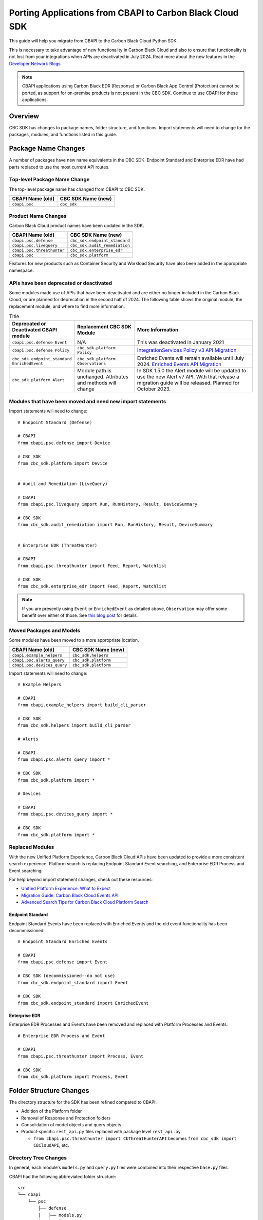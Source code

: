 Porting Applications from CBAPI to Carbon Black Cloud SDK
=========================================================

This guide will help you migrate from CBAPI to the Carbon Black Cloud Python SDK.

This is necessary to take advantage of new functionality in Carbon Black Cloud and also to ensure
that functionality is not lost from your integrations when APIs are deactivated in July 2024.  Read more
about the new features in the `Developer Network Blogs <https://developer.carbonblack.com/blog/>`_.

.. note::

    CBAPI applications using Carbon Black EDR (Response) or Carbon Black App Control (Protection) cannot be ported,
    as support for on-premise products is not present in the CBC SDK. Continue to use CBAPI for these applications.

Overview
--------

CBC SDK has changes to package names, folder structure, and functions. Import statements will need to change for the
packages, modules, and functions listed in this guide.

Package Name Changes
--------------------

A number of packages have new name equivalents in the CBC SDK. Endpoint Standard and Enterprise EDR have had parts
replaced to use the most current API routes.

Top-level Package Name Change
^^^^^^^^^^^^^^^^^^^^^^^^^^^^^

The top-level package name has changed from CBAPI to CBC SDK.

+-----------------+--------------------+
| CBAPI Name (old)| CBC SDK Name (new) |
+=================+====================+
| ``cbapi.psc``   | ``cbc_sdk``        |
+-----------------+--------------------+

Product Name Changes
^^^^^^^^^^^^^^^^^^^^

Carbon Black Cloud product names have been updated in the SDK.

+----------------------------+-------------------------------+
| CBAPI Name (old)           | CBC SDK Name (new)            |
+============================+===============================+
| ``cbapi.psc.defense``      | ``cbc_sdk.endpoint_standard`` |
+----------------------------+-------------------------------+
| ``cbapi.psc.livequery``    | ``cbc_sdk.audit_remediation`` |
+----------------------------+-------------------------------+
| ``cbapi.psc.threathunter`` | ``cbc_sdk.enterprise_edr``    |
+----------------------------+-------------------------------+
| ``cbapi.psc``              | ``cbc_sdk.platform``          |
+----------------------------+-------------------------------+

Features for new products such as Container Security and Workload Security have also been added in the appropriate
namespace.

APIs have been deprecated or deactivated
^^^^^^^^^^^^^^^^^^^^^^^^^^^^^^^^^^^^^^^^

Some modules made use of APIs that have been deactivated and are either no longer included in the Carbon Black Cloud,
or are planned for deprecation in the second half of 2024.  The following table shows
the original module, the replacement module, and where to find more information.


.. list-table:: Title
   :widths: 25 25 50
   :header-rows: 1

   * - Deprecated or Deactivated CBAPI module
     - Replacement CBC SDK Module
     - More Information
   * -  ``cbapi.psc.defense Event``
     -  N/A
     -  This was deactivated in January 2021
   * -  ``cbapi.psc.defense Policy``
     -  ``cbc_sdk.platform Policy``
     -  `IntegrationServices Policy v3 API Migration <https://developer.carbonblack.com/reference/carbon-black-cloud/guides/api-migration/policy-migration/>`_
   * -  ``cbc_sdk.endpoint_standard EnrichedEvent``
     -  ``cbc_sdk.platform Observations``
     -  Enriched Events will remain available until July 2024. `Enriched Events API Migration <https://developer.carbonblack.com/reference/carbon-black-cloud/guides/api-migration/observations-migration/>`_
   * -  ``cbc_sdk.platform Alert``
     -  Module path is unchanged. Attributes and methods will change
     - In SDK 1.5.0 the Alert module will be updated to use the new Alert v7 API.  With that release a migration guide will be released. Planned for October 2023.




+-------------------------------+-------------------------------+----------------------------------------------+
|  Deprecated or Deactivated    |           Replacement         |              More Information                |
|        CBAPI module           |         CBC SDK Module        |                                              |
+===============================+===============================+==============================================+
| ``cbapi.psc.defense Event``   |            N/A                | This was deactivated in January 2021         |
+-------------------------------+----------------------------------+-------------------------------------------+
| ``cbapi.psc.defense Policy``  |  ``cbc_sdk.platform Policy``  | `IntegrationServices Policy v3 API Migration <https://developer.carbonblack.com/reference/carbon-black-cloud/guides/api-migration/policy-migration/>`_ |
+-------------------------------+-------------------------------+----------------------------------------------+
| ``cbc_sdk.endpoint_standard`` |      ``cbc_sdk.platform``     | Enriched Events will remain available until July 2024 |
|       ``EnrichedEvent``       |        ``Observations``       | `Enriched Events API Migration <https://developer.carbonblack.com/reference/carbon-black-cloud/guides/api-migration/observations-migration/>`_ |
+-------------------------------+----------------------------------+---------------------------------------------+
|     ``cbc_sdk.platform``      | * Module is unchanged        | In SDK 1.5.0 the Alert module will be updated   |
|           ``Alert``           | * Attributes and Methods     | to use the new Alert v7 API.  With that release |
|                               |     will change              | a migration guide will be released. Planned for |
|                               |                              | October 2023                                    |
+-------------------------------+----------------------------------+-------------------------------------------+




Modules that have been moved and need new import statements
^^^^^^^^^^^^^^^^^^^^^^^^^^^^^^^^^^^^^^^^^^^^^^^^^^^^^^^^^^^

Import statements will need to change::

    # Endpoint Standard (Defense)

    # CBAPI
    from cbapi.psc.defense import Device

    # CBC SDK
    from cbc_sdk.platform import Device


    # Audit and Remediation (LiveQuery)

    # CBAPI
    from cbapi.psc.livequery import Run, RunHistory, Result, DeviceSummary

    # CBC SDK
    from cbc_sdk.audit_remediation import Run, RunHistory, Result, DeviceSummary


    # Enterprise EDR (ThreatHunter)

    # CBAPI
    from cbapi.psc.threathunter import Feed, Report, Watchlist

    # CBC SDK
    from cbc_sdk.enterprise_edr import Feed, Report, Watchlist

.. note::

    If you are presently using ``Event`` or ``EnrichedEvent`` as detailed above, ``Observation`` may offer some benefit
    over either of those.  See
    `this blog post <https://developer.carbonblack.com/2023/07/how-to-take-advantage-of-the-new-observations-api/>`_
    for details.

Moved Packages and Models
^^^^^^^^^^^^^^^^^^^^^^^^^

Some modules have been moved to a more appropriate location.

+-----------------------------+------------------------------+
| CBAPI Name (old)            | CBC SDK Name (new)           |
+=============================+==============================+
| ``cbapi.example_helpers``   | ``cbc_sdk.helpers``          |
+-----------------------------+------------------------------+
| ``cbapi.psc.alerts_query``  | ``cbc_sdk.platform``         |
+-----------------------------+------------------------------+
| ``cbapi.psc.devices_query`` | ``cbc_sdk.platform``         |
+-----------------------------+------------------------------+

Import statements will need to change::

    # Example Helpers

    # CBAPI
    from cbapi.example_helpers import build_cli_parser

    # CBC SDK
    from cbc_sdk.helpers import build_cli_parser

    # Alerts

    # CBAPI
    from cbapi.psc.alerts_query import *

    # CBC SDK
    from cbc_sdk.platform import *

    # Devices

    # CBAPI
    from cbapi.psc.devices_query import *

    # CBC SDK
    from cbc_sdk.platform import *

Replaced Modules
^^^^^^^^^^^^^^^^

With the new Unified Platform Experience, Carbon Black Cloud APIs have been updated to provide a more consistent search
experience.  Platform search is replacing Endpoint Standard Event searching, and Enterprise EDR Process and Event
searching.

For help beyond import statement changes, check out these resources:

* `Unified Platform Experience: What to Expect`_
* `Migration Guide: Carbon Black Cloud Events API`_
* `Advanced Search Tips for Carbon Black Cloud Platform Search`_

.. _`Unified Platform Experience: What to Expect`: https://community.carbonblack.com/t5/Carbon-Black-Cloud-Discussions/Unified-Platform-Experience-What-to-Expect/m-p/95699#M666
.. _`Migration Guide: Carbon Black Cloud Events API`: https://community.carbonblack.com/t5/Developer-Relations/Migration-Guide-Carbon-Black-Cloud-Events-API/m-p/95915/thread-id/2519
.. _`Advanced Search Tips for Carbon Black Cloud Platform Search`: https://community.carbonblack.com/t5/Carbon-Black-Cloud-Knowledge/Advanced-search-tips-for-Carbon-Black-Cloud-Platform-Search/ta-p/93230

Endpoint Standard
"""""""""""""""""

Endpoint Standard Events have been replaced with Enriched Events and the old event functionality has been
decommissioned::

    # Endpoint Standard Enriched Events

    # CBAPI
    from cbapi.psc.defense import Event

    # CBC SDK (decommissioned--do not use)
    from cbc_sdk.endpoint_standard import Event

    # CBC SDK
    from cbc_sdk.endpoint_standard import EnrichedEvent

Enterprise EDR
""""""""""""""

Enterprise EDR Processes and Events have been removed and replaced with Platform Processes and Events::

    # Enterprise EDR Process and Event

    # CBAPI
    from cbapi.psc.threathunter import Process, Event

    # CBC SDK
    from cbc_sdk.platform import Process, Event

Folder Structure Changes
------------------------

The directory structure for the SDK has been refined compared to CBAPI.

* Addition of the Platform folder
* Removal of Response and Protection folders
* Consolidation of model objects and query objects
* Product-specific ``rest_api.py`` files replaced with package level ``rest_api.py``

  * ``from cbapi.psc.threathunter import CbThreatHunterAPI`` becomes ``from cbc_sdk import CBCloudAPI``, etc.

Directory Tree Changes
^^^^^^^^^^^^^^^^^^^^^^

In general, each module's ``models.py`` and ``query.py`` files were combined into their respective ``base.py`` files.

CBAPI had the following abbreviated folder structure::

    src
    └── cbapi
        └── psc
            ├── defense
            │   ├── models.py
            │   │   ├── Device
            │   │   ├── Event
            │   │   └── Policy
            │   └── rest_api.py
            │       └── CbDefenseAPI
            ├── livequery
            │   ├── models.py
            │   │   ├── Run
            │   │   ├── RunHistory
            │   │   ├── Result
            │   │   ├── ResultFacet
            │   │   ├── DeviceSummary
            │   │   └── DeviceSummaryFacet
            │   └── rest_api.py
            │       └── CbLiveQueryAPI
            └── threathunter
                ├── models.py
                │   ├── Process
                │   ├── Event
                │   ├── Tree
                │   ├── Feed
                │   ├── Report
                │   ├── IOC
                │   ├── IOC_V2
                │   ├── Watchlist
                │   ├── ReportSeverity
                │   ├── Binary
                │   └── Downloads
                └── rest_api.py
                    └── CbThreatHunterAPI

Each product had a ``models.py`` and ``rest_api.py`` file.

CBC SDK has the following abbreviated folder structure::

    src
    └── cbc_sdk
        ├── audit_remediation
        │   └── base.py
        │       ├── Run
        │       ├── RunHistory
        │       ├── Result
        │       ├── ResultFacet
        │       ├── DeviceSummary
        │       └── DeviceSummaryFacet
        ├── endpoint_standard
        │   └── base.py
        │       ├── Device
        │       ├── Event
        │       ├── Policy
        │       ├── EnrichedEvent
        │       └── EnrichedEventFacet
        ├── enterprise_edr
        │   ├── base.py
        │   ├── threat_intelligence.py
        │   │   ├── Watchlist
        │   │   ├── Feed
        │   │   ├── Report
        │   │   ├── ReportSeverity
        │   │   ├── IOC
        │   │   └── IOC_V2
        │   └── ubs.py
        │       ├── Binary
        │       └── Downloads
        └── platform
        │   ├── alerts.py
        │   │    ├── WatchlistAlert
        │   │    ├── CBAnalyticsAlert
        │   │    ├── Workflow
        │   │    └── WorkflowStatus
        │   ├── processes.py
        │   │    ├── Process
        │   │    ├── ProcessFacet
        │   ├── events.py
        │   │    ├── Event
        │   │    └── EventFacet
        │   └── devices.py
        │       └── Device
        └── rest_api.py
            └── CBCloudAPI.py

Now, each product has either a ``base.py`` file with all of its objects, or categorized files like
``platform.alerts.py`` and ``platform.devices.py``.  The package level ``rest_api.py`` replaced each product-specific
``rest_api.py`` file.

Function Changes
----------------

**Helper Functions:**

+--------------------------------------------------------+-------------------------------------------+
| CBAPI Name (old)                                       | CBC SDK Name (new)                        |
+========================================================+===========================================+
| ``cbapi.example_helpers.get_cb_defense_object()``      | ``cbc_sdk.helpers.get_cb_cloud_object()`` |
| ``cbapi.example_helpers.get_cb_livequery_object()``    |                                           |
| ``cbapi.example_helpers.get_cb_threathunter_object()`` |                                           |
| ``cbapi.example_helpers.get_cb_psc_object()``          |                                           |
+--------------------------------------------------------+-------------------------------------------+

**Audit and Remediation Queries:**

+--------------------------------------+-----------------------------------------------+
| CBAPI Name (old)                     | CBC SDK Name (new)                            |
+======================================+===============================================+
| ``cb.query(sql_query)``              | ``cb.select(Run).where(sql=sql_query)``       |
+--------------------------------------+-----------------------------------------------+
| ``cb.query_history(query_string)``   | ``cb.select(RunHistory).where(query_string)`` |
+--------------------------------------+-----------------------------------------------+
| ``cb.query(sql_query).policy_ids()`` | ``cb.select(Run).policy_id()``                |
+--------------------------------------+-----------------------------------------------+

**API Objects:**

+----------------------------------------------+------------------------+
| CBAPI Name (old)                             | CBC SDK Name (new)     |
+==============================================+========================+
| ``cbapi.psc.defense.CbDefenseAPI``           | ``cbc_sdk.CBCloudAPI`` |
| ``cbapi.psc.livequery.CbLiveQueryAPI``       |                        |
| ``cbapi.psc.threathunter.CbThreatHunterAPI`` |                        |
| ``cbapi.psc.CbPSCBaseAPI``                   |                        |
+----------------------------------------------+------------------------+
